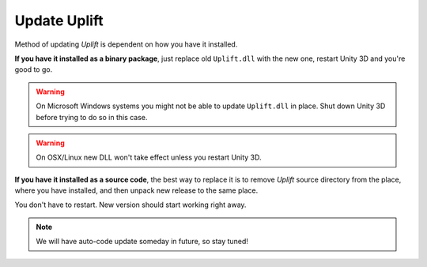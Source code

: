 Update Uplift
=============

Method of updating *Uplift* is dependent on how you have it installed.

**If you have it installed as a binary package**, just replace old ``Uplift.dll`` with the new one,
restart Unity 3D and you're good to go.

.. warning::

   On Microsoft Windows systems you might not be able to update ``Uplift.dll`` in place.  Shut down
   Unity 3D before trying to do so in this case.

.. warning::

   On OSX/Linux new DLL won't take effect unless you restart Unity 3D.


**If you have it installed as a source code**, the best way to replace it is to remove *Uplift*
source directory from the place, where you have installed, and then unpack new release to the same
place.

You don't have to restart. New version should start working right away.

.. note::

   We will have auto-code update someday in future, so stay tuned!
